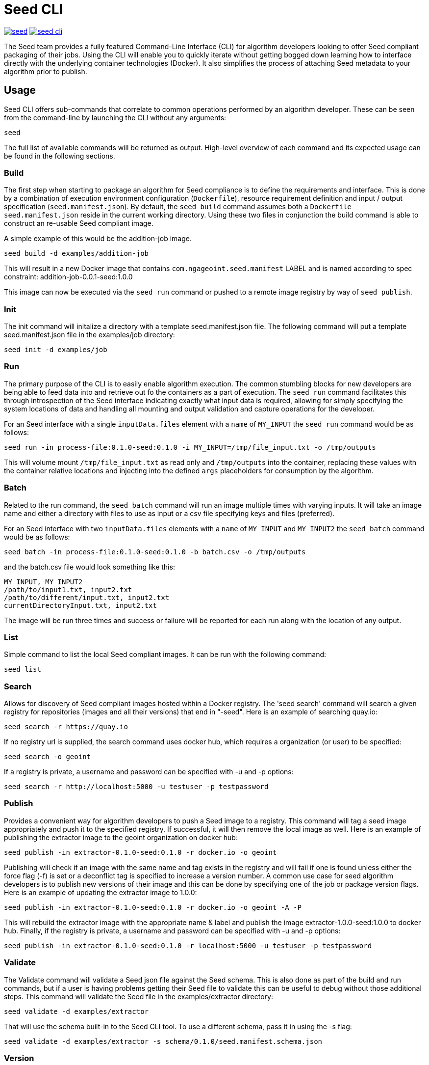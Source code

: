 = Seed CLI

image:https://badges.gitter.im/ngageoint/seed.svg[link="https://gitter.im/ngageoint/seed?utm_source=badge&utm_medium=badge&utm_campaign=pr-badge&utm_content=badge"]
image:https://travis-ci.org/ngageoint/seed-cli.svg?branch=master[link="https://travis-ci.org/ngageoint/seed-cli"]

The Seed team provides a fully featured Command-Line Interface (CLI) for algorithm developers looking to offer Seed
compliant packaging of their jobs. Using the CLI will enable you to quickly iterate without getting bogged down
learning how to interface directly with the underlying container technologies (Docker). It also simplifies the process
of attaching Seed metadata to your algorithm prior to publish.

== Usage

Seed CLI offers sub-commands that correlate to common operations performed by an algorithm developer. These
can be seen from the command-line by launching the CLI without any arguments:

----
seed
----

The full list of available commands will be returned as output. High-level overview of each command and its expected
usage can be found in the following sections.

=== Build

The first step when starting to package an algorithm for Seed compliance is to define the requirements and interface.
This is done by a combination of execution environment configuration (`Dockerfile`), resource requirement definition and
input / output specification (`seed.manifest.json`). By default, the `seed build` command assumes both a `Dockerfile`
`seed.manifest.json` reside in the current working directory. Using these two files in conjunction the build command
is able to construct an re-usable Seed compliant image.

A simple example of this would be the addition-job image.

----
seed build -d examples/addition-job
----

This will result in a new Docker image that contains `com.ngageoint.seed.manifest` LABEL and is named according to spec
constraint: addition-job-0.0.1-seed:1.0.0

This image can now be executed via the `seed run` command or pushed to a remote image registry by way of `seed publish`.

=== Init

The init command will initalize a directory with a template seed.manifest.json file.  The following command will put
a template seed.manifest.json file in the examples/job directory:

----
seed init -d examples/job
----

=== Run

The primary purpose of the CLI is to easily enable algorithm execution. The common stumbling blocks for new developers
are being able to feed data into and retrieve out fo the containers as a part of execution. The `seed run` command
facilitates this through introspection of the Seed interface indicating exactly what input data is required, allowing
for simply specifying the system locations of data and handling all mounting and output validation and capture
operations for the developer.

For an Seed interface with a single `inputData.files` element with a `name` of `MY_INPUT` the `seed run` command would
be as follows:

----
seed run -in process-file:0.1.0-seed:0.1.0 -i MY_INPUT=/tmp/file_input.txt -o /tmp/outputs
----

This will volume mount `/tmp/file_input.txt` as read only and `/tmp/outputs` into the container, replacing these values
with the container relative locations and injecting into the defined `args` placeholders for consumption by the
algorithm.

=== Batch

Related to the run command, the `seed batch` command will run an image multiple times with varying inputs.  It will take
an image name and either a directory with files to use as input or a csv file specifying keys and files (preferred).

For an Seed interface with two `inputData.files` elements with a `name` of `MY_INPUT` and `MY_INPUT2` the `seed batch` command would
be as follows:

----
seed batch -in process-file:0.1.0-seed:0.1.0 -b batch.csv -o /tmp/outputs
----

and the batch.csv file would look something like this:

....
MY_INPUT, MY_INPUT2
/path/to/input1.txt, input2.txt
/path/to/different/input.txt, input2.txt
currentDirectoryInput.txt, input2.txt
....

The image will be run three times and success or failure will be reported for each run along with the location of any
output.

=== List

Simple command to list the local Seed compliant images.  It can be run with the following command:

----
seed list
----

=== Search

Allows for discovery of Seed compliant images hosted within a Docker registry. The 'seed search' command will search
a given registry for repositories (images and all their versions) that end in "-seed".  Here is an example of searching quay.io:

----
seed search -r https://quay.io
----

If no registry url is supplied, the search command uses docker hub, which requires a organization (or user) to be specified:

----
seed search -o geoint
----

If a registry is private, a username and password can be specified with -u and -p options:

----
seed search -r http://localhost:5000 -u testuser -p testpassword
----

=== Publish

Provides a convenient way for algorithm developers to push a Seed image to a registry.  This command will tag a seed
image appropriately and push it to the specified registry.  If successful, it will then remove the local image as well.
Here is an example of publishing the extractor image to the geoint organization on docker hub:

----
seed publish -in extractor-0.1.0-seed:0.1.0 -r docker.io -o geoint
----

Publishing will check if an image with the same name and tag exists in the registry and will fail if one is found unless
either the force flag (-f) is set or a deconflict tag is specified to increase a version number.  A common use case for
seed algorithm developers is to publish new versions of their image and this can be done by specifying one of the job or
package version flags.  Here is an example of updating the extractor image to 1.0.0:

----
seed publish -in extractor-0.1.0-seed:0.1.0 -r docker.io -o geoint -A -P
----

This will rebuild the extractor image with the appropriate name & label and publish the image extractor-1.0.0-seed:1.0.0
to docker hub.  Finally, if the registry is private, a username and password can be specified with -u and -p options:

----
seed publish -in extractor-0.1.0-seed:0.1.0 -r localhost:5000 -u testuser -p testpassword
----

=== Validate

The Validate command will validate a Seed json file against the Seed schema.  This is also done as part of the build and
run commands, but if a user is having problems getting their Seed file to validate this can be useful to debug without
those additional steps.  This command will validate the Seed file in the examples/extractor directory:

----
seed validate -d examples/extractor
----

That will use the schema built-in to the Seed CLI tool.  To use a different schema, pass it in using the -s flag:

----
seed validate -d examples/extractor -s schema/0.1.0/seed.manifest.schema.json
----

=== Version

The version command will print the version of the Seed CLI tool:

----
seed version
----


== Development

If you wish develop on the Seed CLI, you will need an installation of Golang 1.6+ (for vendoring support). Once you have a `GOPATH` defined, the following will allow you to clone and build the CLI project:

----
# Clone repo and retrieve dependencies
git clone https://github.com/ngageoint/seed-cli.git $GOPATH/src/github.com/ngageoint/seed-cli
cd $GOPATH/src/github.com/ngageoint/seed-cli
go get ./...

# Build binary
./build-cli.sh

# Optionally add it to your local system binary folder for easy execution
cp -f output/seed-linux-amd64 /usr/local/bin/seed
----
